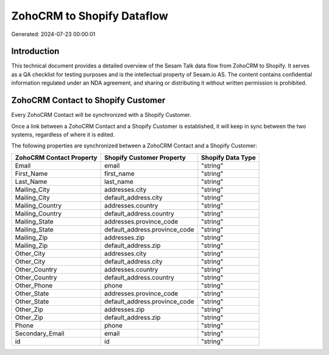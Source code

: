 ===========================
ZohoCRM to Shopify Dataflow
===========================

Generated: 2024-07-23 00:00:01

Introduction
------------

This technical document provides a detailed overview of the Sesam Talk data flow from ZohoCRM to Shopify. It serves as a QA checklist for testing purposes and is the intellectual property of Sesam.io AS. The content contains confidential information regulated under an NDA agreement, and sharing or distributing it without written permission is prohibited.

ZohoCRM Contact to Shopify Customer
-----------------------------------
Every ZohoCRM Contact will be synchronized with a Shopify Customer.

Once a link between a ZohoCRM Contact and a Shopify Customer is established, it will keep in sync between the two systems, regardless of where it is edited.

The following properties are synchronized between a ZohoCRM Contact and a Shopify Customer:

.. list-table::
   :header-rows: 1

   * - ZohoCRM Contact Property
     - Shopify Customer Property
     - Shopify Data Type
   * - Email
     - email
     - "string"
   * - First_Name
     - first_name
     - "string"
   * - Last_Name
     - last_name
     - "string"
   * - Mailing_City
     - addresses.city
     - "string"
   * - Mailing_City
     - default_address.city
     - "string"
   * - Mailing_Country
     - addresses.country
     - "string"
   * - Mailing_Country
     - default_address.country
     - "string"
   * - Mailing_State
     - addresses.province_code
     - "string"
   * - Mailing_State
     - default_address.province_code
     - "string"
   * - Mailing_Zip
     - addresses.zip
     - "string"
   * - Mailing_Zip
     - default_address.zip
     - "string"
   * - Other_City
     - addresses.city
     - "string"
   * - Other_City
     - default_address.city
     - "string"
   * - Other_Country
     - addresses.country
     - "string"
   * - Other_Country
     - default_address.country
     - "string"
   * - Other_Phone
     - phone
     - "string"
   * - Other_State
     - addresses.province_code
     - "string"
   * - Other_State
     - default_address.province_code
     - "string"
   * - Other_Zip
     - addresses.zip
     - "string"
   * - Other_Zip
     - default_address.zip
     - "string"
   * - Phone
     - phone
     - "string"
   * - Secondary_Email
     - email
     - "string"
   * - id
     - id
     - "string"

